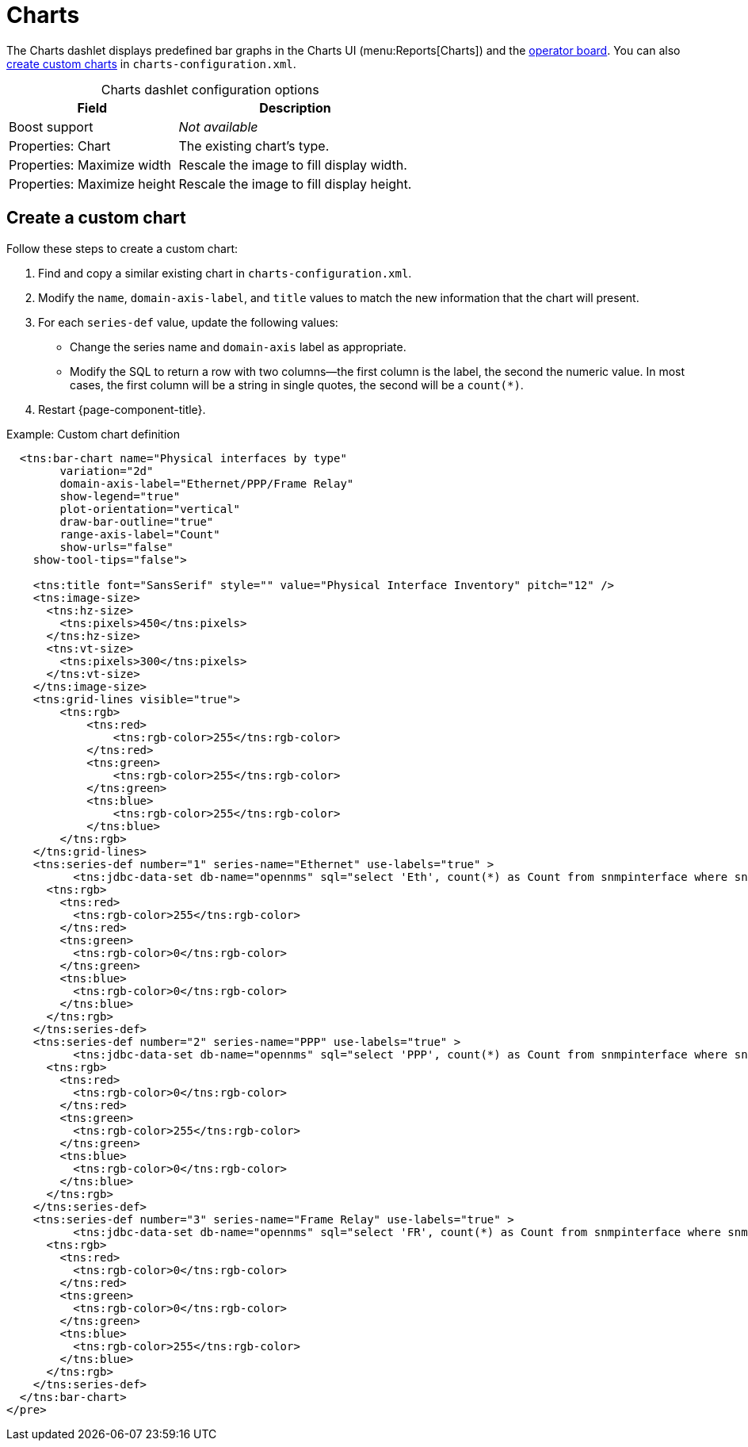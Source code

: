 
= Charts
:description: Learn how the Charts dashlet displays predefined bar graphs in the OpenNMS Horizon/Meridian operator board and Charts UI, and how to create a custom chart.

The Charts dashlet displays predefined bar graphs in the Charts UI (menu:Reports[Charts]) and the xref:deep-dive/visualizations/opsboard/introduction.adoc[operator board].
You can also <<custom-chart, create custom charts>> in `charts-configuration.xml`.

[caption=]
.Charts dashlet configuration options
[options="autowidth"]
|===
| Field | Description

| Boost support
| _Not available_

| Properties: Chart
| The existing chart's type.

| Properties: Maximize width
| Rescale the image to fill display width.

| Properties: Maximize height
| Rescale the image to fill display height.
|===

[[custom-chart]]
== Create a custom chart

Follow these steps to create a custom chart:

. Find and copy a similar existing chart in `charts-configuration.xml`.
. Modify the `name`, `domain-axis-label`, and `title` values to match the new information that the chart will present.
. For each `series-def` value, update the following values:
** Change the series name and `domain-axis` label as appropriate.
** Modify the SQL to return a row with two columns--the first column is the label, the second the numeric value.
In most cases, the first column will be a string in single quotes, the second will be a `count(*)`.
. Restart {page-component-title}.

.Example: Custom chart definition
[source, xml]
----
  <tns:bar-chart name="Physical interfaces by type"
        variation="2d"
        domain-axis-label="Ethernet/PPP/Frame Relay"
        show-legend="true"
        plot-orientation="vertical"
        draw-bar-outline="true"
        range-axis-label="Count"
        show-urls="false"
    show-tool-tips="false">

    <tns:title font="SansSerif" style="" value="Physical Interface Inventory" pitch="12" />
    <tns:image-size>
      <tns:hz-size>
        <tns:pixels>450</tns:pixels>
      </tns:hz-size>
      <tns:vt-size>
        <tns:pixels>300</tns:pixels>
      </tns:vt-size>
    </tns:image-size>
    <tns:grid-lines visible="true">
        <tns:rgb>
            <tns:red>
                <tns:rgb-color>255</tns:rgb-color>
            </tns:red>
            <tns:green>
                <tns:rgb-color>255</tns:rgb-color>
            </tns:green>
            <tns:blue>
                <tns:rgb-color>255</tns:rgb-color>
            </tns:blue>
        </tns:rgb>
    </tns:grid-lines>
    <tns:series-def number="1" series-name="Ethernet" use-labels="true" >
          <tns:jdbc-data-set db-name="opennms" sql="select 'Eth', count(*) as Count from snmpinterface where snmpiftype=6;" />
      <tns:rgb>
        <tns:red>
          <tns:rgb-color>255</tns:rgb-color>
        </tns:red>
        <tns:green>
          <tns:rgb-color>0</tns:rgb-color>
        </tns:green>
        <tns:blue>
          <tns:rgb-color>0</tns:rgb-color>
        </tns:blue>
      </tns:rgb>
    </tns:series-def>
    <tns:series-def number="2" series-name="PPP" use-labels="true" >
          <tns:jdbc-data-set db-name="opennms" sql="select 'PPP', count(*) as Count from snmpinterface where snmpiftype=23;" />
      <tns:rgb>
        <tns:red>
          <tns:rgb-color>0</tns:rgb-color>
        </tns:red>
        <tns:green>
          <tns:rgb-color>255</tns:rgb-color>
        </tns:green>
        <tns:blue>
          <tns:rgb-color>0</tns:rgb-color>
        </tns:blue>
      </tns:rgb>
    </tns:series-def>
    <tns:series-def number="3" series-name="Frame Relay" use-labels="true" >
          <tns:jdbc-data-set db-name="opennms" sql="select 'FR', count(*) as Count from snmpinterface where snmpiftype=32;" />
      <tns:rgb>
        <tns:red>
          <tns:rgb-color>0</tns:rgb-color>
        </tns:red>
        <tns:green>
          <tns:rgb-color>0</tns:rgb-color>
        </tns:green>
        <tns:blue>
          <tns:rgb-color>255</tns:rgb-color>
        </tns:blue>
      </tns:rgb>
    </tns:series-def>
  </tns:bar-chart>
</pre>
----
